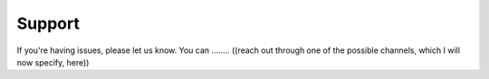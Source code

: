 Support
=======

If you're having issues, please let us know.
You can ........ ((reach out through one of the possible channels, which I will now specify, here))


